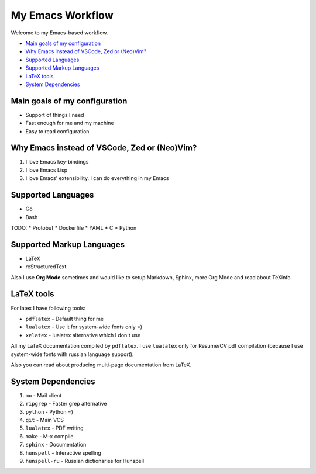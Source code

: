 My Emacs Workflow
========================

Welcome to my Emacs-based workflow.

* `Main goals of my configuration`_
* `Why Emacs instead of VSCode, Zed or (Neo)Vim?`_
* `Supported Languages`_
* `Supported Markup Languages`_
* `LaTeX tools`_
* `System Dependencies`_

Main goals of my configuration
---------------------------------------

* Support of things I need
* Fast enough for me and my machine
* Easy to read configuration

Why Emacs instead of VSCode, Zed or (Neo)Vim?
-----------------------------------------------------------

1. I love Emacs key-bindings
2. I love Emacs Lisp
3. I love Emacs' extensibility. I can do everything in my Emacs

Supported Languages
-------------------------

* Go
* Bash

TODO:
* Protobuf
* Dockerfile
* YAML
* C
* Python

Supported Markup Languages
----------------------------------

* LaTeX
* reStructuredText

Also I use **Org Mode** sometimes and would like to setup Markdown, Sphinx, more Org Mode and read about TeXinfo.

LaTeX tools
--------------

For latex I have following tools:

* ``pdflatex`` - Default thing for me
* ``lualatex`` - Use it for system-wide fonts only =)
* ``xelatex``  - lualatex alternative which I don't use


All my LaTeX documentation compiled by ``pdflatex``. I use ``lualatex`` only for Resume/CV pdf compilation (because I use system-wide fonts with russian language support).

Also you can read about producing multi-page documentation from LaTeX.

System Dependencies
-------------------------

1. ``mu`` - Mail client
2. ``ripgrep`` - Faster grep alternative
3. ``python`` - Python =)
4. ``git`` - Main VCS
5. ``lualatex`` - PDF writing
6. ``make`` - M-x compile
7. ``sphinx`` - Documentation
8. ``hunspell`` - Interactive spelling
9. ``hunspell-ru`` - Russian dictionaries for Hunspell
